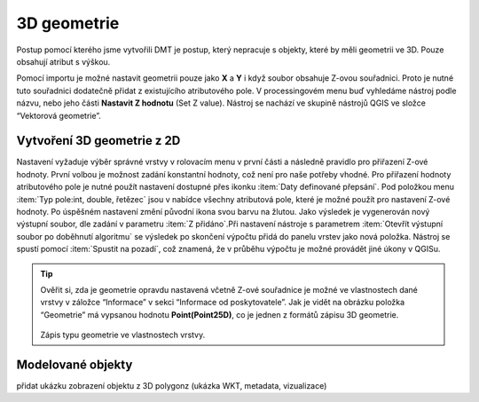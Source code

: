 .. |mActionSignPlus| image:: ../images/icon/mActionSignPlus.png
   :width: 1.5em
   
.. _3dgeometry:

************
3D geometrie
************

Postup pomocí kterého jsme vytvořili DMT je postup, který nepracuje s objekty,
které by měli geometrii ve 3D. Pouze obsahují atribut s výškou.

Pomocí importu je možné nastavit geometrii pouze jako **X** a **Y** i když
soubor obsahuje Z-ovou souřadnici. Proto je nutné tuto souřadnici dodatečně
přidat z existujícího atributového pole.
V processingovém menu buď vyhledáme nástroj podle názvu, nebo jeho části
**Nastavit Z hodnotu** (Set Z value). Nástroj se nachází ve skupině nástrojů QGIS ve složce “Vektorová geometrie”.


Vytvoření 3D geometrie z 2D
---------------------------

Nastavení vyžaduje výběr správné vrstvy v rolovacím menu v první části a
následně pravidlo pro přiřazení Z-ové hodnoty. První volbou je možnost zadání konstantní hodnoty, což není pro naše potřeby vhodné. Pro přiřazení hodnoty
atributového pole je nutné použít nastavení dostupné přes ikonku :item:`Daty definované přepsání`. Pod položkou menu :item:`Typ pole:int, double, řetězec`
jsou v nabídce všechny atributová pole, které je možné použít pro nastavení
Z-ové hodnoty. 
Po úspěšném nastavení změní původní ikona svou barvu na žlutou.
Jako výsledek je vygenerován nový výstupní soubor, dle zadání v parametru
:item:`Z přidáno`.Při nastavení nástroje s parametrem :item:`Otevřít výstupní
soubor po doběhnutí algoritmu` se výsledek po skončení výpočtu přidá do panelu
vrstev jako nová položka. Nástroj se spustí pomocí :item:`Spustit na pozadí`,
což znamená, že v průběhu výpočtu je možné provádět jiné úkony v QGISu.


.. tip:: 
   Ověřit si, zda je geometrie opravdu nastavená včetně Z-ové souřadnice je
   možné ve vlastnostech dané vrstvy v záložce “Informace” v sekci
   “Informace od poskytovatele”. Jak je vidět na obrázku položka
   “Geometrie” má vypsanou hodnotu **Point(Point25D)**, co je jednen z formátů
   zápisu 3D geometrie.
   
   .. figure:: images/geometry_3d.png 
      :class: small

   Zápis typu geometrie ve vlastnostech vrstvy.
   
   
Modelované objekty
------------------

přidat ukázku zobrazení objektu z 3D polygonz (ukázka WKT, metadata, vizualizace)



